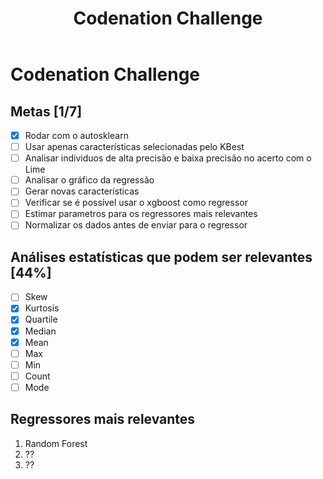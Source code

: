 #+title: Codenation Challenge

[[./img/enem.png]]

* Codenation Challenge

** Metas [1/7]
- [X] Rodar com o autosklearn
- [ ] Usar apenas características selecionadas pelo KBest
- [ ] Analisar individuos de alta precisão e baixa precisão no acerto com o Lime
- [ ] Analisar o gráfico da regressão
- [ ] Gerar novas características
- [ ] Verificar se é possível usar o xgboost como regressor
- [ ] Estimar parametros para os regressores mais relevantes
- [ ] Normalizar os dados antes de enviar para o regressor

** Análises estatísticas que podem ser relevantes [44%]
- [ ] Skew
- [X] Kurtosis
- [X] Quartile
- [X] Median
- [X] Mean
- [ ] Max
- [ ] Min
- [ ] Count
- [ ] Mode

** Regressores mais relevantes
1. Random Forest
2. ??
3. ??
